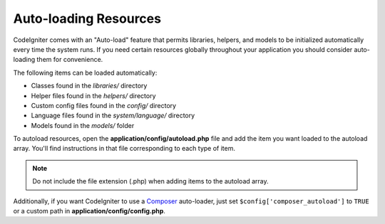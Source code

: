 ######################
Auto-loading Resources
######################

CodeIgniter comes with an "Auto-load" feature that permits libraries,
helpers, and models to be initialized automatically every time the
system runs. If you need certain resources globally throughout your
application you should consider auto-loading them for convenience.

The following items can be loaded automatically:

-  Classes found in the *libraries/* directory
-  Helper files found in the *helpers/* directory
-  Custom config files found in the *config/* directory
-  Language files found in the *system/language/* directory
-  Models found in the *models/* folder

To autoload resources, open the **application/config/autoload.php**
file and add the item you want loaded to the autoload array. You'll
find instructions in that file corresponding to each type of item.

.. note:: Do not include the file extension (.php) when adding items to
	the autoload array.

Additionally, if you want CodeIgniter to use a `Composer <https://getcomposer.org/>`_
auto-loader, just set ``$config['composer_autoload']`` to ``TRUE`` or
a custom path in **application/config/config.php**.